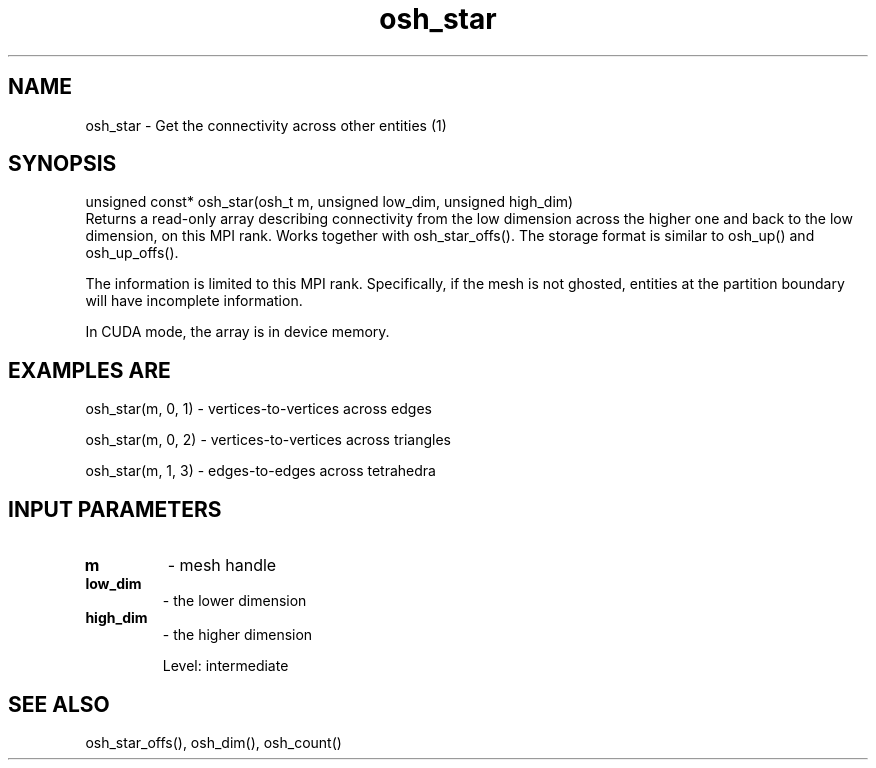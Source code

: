 .TH osh_star 3 "4/19/2016" " " ""
.SH NAME
osh_star \-  Get the connectivity across other entities (1) 
.SH SYNOPSIS
.nf
unsigned const* osh_star(osh_t m, unsigned low_dim, unsigned high_dim)
.fi
Returns a read-only array describing connectivity
from the low dimension across the higher one
and back to the low dimension, on this MPI rank.
Works together with osh_star_offs().
The storage format is similar to osh_up() and osh_up_offs().

The information is limited to this MPI rank.
Specifically, if the mesh is not ghosted, entities
at the partition boundary will have incomplete information.

In CUDA mode, the array is in device memory.

.SH EXAMPLES ARE

osh_star(m, 0, 1) - vertices-to-vertices across edges

osh_star(m, 0, 2) - vertices-to-vertices across triangles

osh_star(m, 1, 3) - edges-to-edges across tetrahedra

.SH INPUT PARAMETERS
.PD 0
.TP
.B m 
- mesh handle
.PD 1
.PD 0
.TP
.B low_dim 
- the lower dimension
.PD 1
.PD 0
.TP
.B high_dim 
- the higher dimension
.PD 1

Level: intermediate

.SH SEE ALSO
osh_star_offs(), osh_dim(), osh_count()
.br
